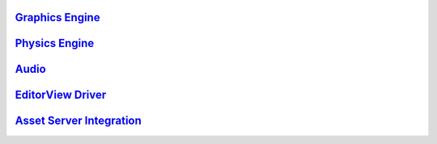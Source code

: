 `Graphics Engine <https://github.com/adlnet/Sandbox/wiki/ThreeJS-Model-Driver>`__
---------------------------------------------------------------------------------

`Physics Engine <https://github.com/adlnet/Sandbox/wiki/AmmoJS-Model-Driver>`__
-------------------------------------------------------------------------------

`Audio <Audio>`__
-----------------

`EditorView Driver <EditorView%20Driver>`__
-------------------------------------------

`Asset Server Integration <Asset%20Server%20Integration>`__
-----------------------------------------------------------
